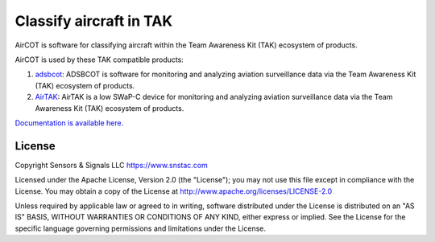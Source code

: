 Classify aircraft in TAK
************************

AirCOT is software for classifying aircraft within the Team Awareness Kit (TAK) ecosystem of products.

AirCOT is used by these TAK compatible products:

1. `adsbcot <https://github.com/snstac/adsbcot>`_: ADSBCOT is software for monitoring and analyzing aviation surveillance data via the Team Awareness Kit (TAK) ecosystem of products.
2. `AirTAK <https://www.snstac.com/products/airtak>`_: AirTAK is a low SWaP-C device for monitoring and analyzing aviation surveillance data via the Team Awareness Kit (TAK) ecosystem of products. 

`Documentation is available here. <https://aircot.rtfd.io>`_

License
=======
Copyright Sensors & Signals LLC https://www.snstac.com

Licensed under the Apache License, Version 2.0 (the "License");
you may not use this file except in compliance with the License.
You may obtain a copy of the License at http://www.apache.org/licenses/LICENSE-2.0

Unless required by applicable law or agreed to in writing, software
distributed under the License is distributed on an "AS IS" BASIS,
WITHOUT WARRANTIES OR CONDITIONS OF ANY KIND, either express or implied.
See the License for the specific language governing permissions and
limitations under the License.
